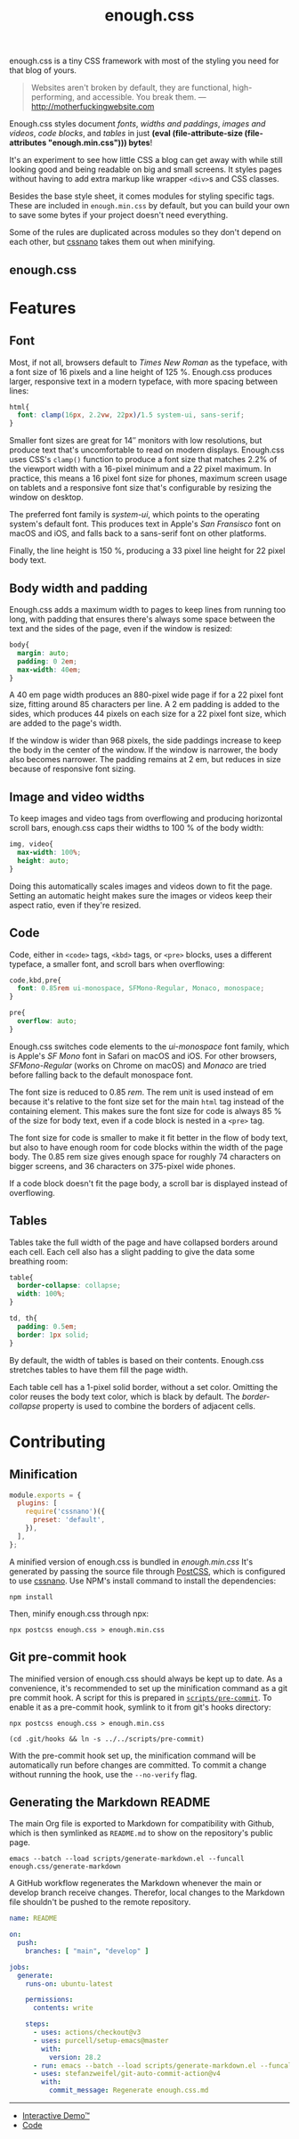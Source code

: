 #+title: enough.css
#+html_doctype: html5
#+options: toc:nil num:nil html-style:nil html-postamble:nil
#+html_head: <link rel="stylesheet" href="enough.css"/>
#+html_head: <link rel="stylesheet" href="enough.code.css"/>
#+html_head: <link rel="stylesheet" href="enough.table.css"/>
#+macro: bytes (eval (file-attribute-size (file-attributes "enough.min.css")))

enough.css is a tiny CSS framework with most of the styling you need for that blog of yours.

#+begin_quote
  Websites aren't broken by default, they are functional, high-performing, and accessible. You break them. --- [[http://motherfuckingwebsite.com]]
#+end_quote

Enough.css styles document [[Font][fonts]], [[Body width and padding][widths and paddings]], [[Image and video widths][images and videos]], [[Code][code blocks]], and [[Tables][tables]] in just *{{{bytes}}} bytes*!

[[https://jeffkreeftmeijer.github.io/enough.css/][file:./screenshot.png]]

It's an experiment to see how little CSS a blog can get away with while still looking good and being readable on big and small screens. It styles pages without having to add extra markup like wrapper =<div>=​s and CSS classes.

Besides the base style sheet, it comes modules for styling specific tags. These are included in =enough.min.css= by default, but you can build your own to save some bytes if your project doesn't need everything.

Some of the rules are duplicated across modules so they don't depend on each other, but [[https://cssnano.co][cssnano]] takes them out when minifying.

** enough.css
   :PROPERTIES:
   :CUSTOM_ID: enough.css-1
   :END:
* Features

** Font

Most, if not all, browsers default to /Times New Roman/ as the typeface, with a font size of 16 pixels and a line height of 125 %.
Enough.css produces larger, responsive text in a modern typeface, with more spacing between lines:

#+headers: :tangle enough.css
#+begin_src css
  html{
    font: clamp(16px, 2.2vw, 22px)/1.5 system-ui, sans-serif;
  }
#+end_src

Smaller font sizes are great for 14″ monitors with low resolutions, but produce text that's uncomfortable to read on modern displays.
Enough.css uses CSS's =clamp()= function to produce a font size that matches 2.2% of the viewport width with a 16-pixel minimum and a 22 pixel maximum.
In practice, this means a 16 pixel font size for phones, maximum screen usage on tablets and a responsive font size that's configurable by resizing the window on desktop.

The preferred font family is /system-ui/, which points to the operating system's default font.
This produces text in Apple's /San Fransisco/ font on macOS and iOS, and falls back to a sans-serif font on other platforms.

Finally, the line height is 150 %, producing a 33 pixel line height for 22 pixel body text.

** Body width and padding

Enough.css adds a maximum width to pages to keep lines from running too long, with padding that ensures there's always some space between the text and the sides of the page, even if the window is resized:

#+headers: :tangle enough.css
#+begin_src css
  body{
    margin: auto;
    padding: 0 2em;
    max-width: 40em;
  }
#+end_src

A 40 em page width produces an 880-pixel wide page if for a 22 pixel font size, fitting around 85 characters per line.
A 2 em padding is added to the sides, which produces 44 pixels on each size for a 22 pixel font size, which are added to the page's width.

If the window is wider than 968 pixels, the side paddings increase to keep the body in the center of the window.
If the window is narrower, the body also becomes narrower.
The padding remains at 2 em, but reduces in size because of responsive font sizing.

** Image and video widths

To keep images and video tags from overflowing and producing horizontal scroll bars, enough.css caps their widths to 100 % of the body width:

#+headers: :tangle enough.css
#+begin_src css
  img, video{
    max-width: 100%;
    height: auto;
  }
#+end_src

Doing this automatically scales images and videos down to fit the page.
Setting an automatic height makes sure the images or videos keep their aspect ratio, even if they're resized.

** Code

Code, either in =<code>= tags, =<kbd>= tags, or =<pre>= blocks, uses a different typeface, a smaller font, and scroll bars when overflowing:

#+headers: :tangle enough.css
#+begin_src css
  code,kbd,pre{
    font: 0.85rem ui-monospace, SFMono-Regular, Monaco, monospace;
  }

  pre{
    overflow: auto;
  }
#+end_src

Enough.css switches code elements to the /ui-monospace/ font family, which is Apple's /SF Mono/ font in Safari on macOS and iOS.
For other browsers, /SFMono-Regular/ (works on Chrome on macOS) and /Monaco/ are tried before falling back to the default monospace font.

The font size is reduced to 0.85 /rem/.
The rem unit is used instead of em because it's relative to the font size set for the main =html= tag instead of the containing element.
This makes sure the font size for code is always 85 % of the size for body text, even if a code block is nested in a =<pre>= tag.

The font size for code is smaller to make it fit better in the flow of body text, but also to have enough room for code blocks within the width of the page body.
The 0.85 rem size gives enough space for roughly 74 characters on bigger screens, and 36 characters on 375-pixel wide phones.

If a code block doesn't fit the page body, a scroll bar is displayed instead of overflowing.

** Tables

Tables take the full width of the page and have collapsed borders around each cell.
Each cell also has a slight padding to give the data some breathing room:

#+headers: :tangle enough.css
#+begin_src css
  table{
    border-collapse: collapse;
    width: 100%;
  }
  
  td, th{
    padding: 0.5em;
    border: 1px solid;
  }
#+end_src

By default, the width of tables is based on their contents.
Enough.css stretches tables to have them fill the page width.

Each table cell has a 1-pixel solid border, without a set color.
Omitting the color reuses the body text color, which is black by default.
The /border-collapse/ property is used to combine the borders of adjacent cells.

* Contributing

** Minification

#+headers: :exports none
#+headers: :tangle postcss.config.js
#+begin_src js
module.exports = {
  plugins: [
    require('cssnano')({
      preset: 'default',
    }),
  ],
};
#+end_src

A minified version of enough.css is bundled in /enough.min.css/
It's generated by passing the source file through [[https://postcss.org][PostCSS]], which is configured to use [[https://cssnano.co][cssnano]].
Use NPM's install command to install the dependencies:

#+begin_src shell
  npm install
#+end_src

Then, minify enough.css through npx:

#+begin_src shell :prologue npm install > /dev/null
  npx postcss enough.css > enough.min.css
#+end_src

** Git pre-commit hook

The minified version of enough.css should always be kept up to date.
As a convenience, it's recommended to set up the minification command as a git pre commit hook.
A script for this is prepared in [[file:scripts/pre-commit][=scripts/pre-commit=]].
To enable it as a pre-commit hook, symlink to it from git's hooks directory:

#+headers: :exports none
#+headers: :shebang #/bin/sh
#+headers: :tangle scripts/pre-commit
#+begin_src shell
  npx postcss enough.css > enough.min.css
#+end_src

#+headers: :prologue rm .git/hooks/pre-commit
#+begin_src shell
  (cd .git/hooks && ln -s ../../scripts/pre-commit)
#+end_src

With the pre-commit hook set up, the minification command will be automatically run before changes are committed.
To commit a change without running the hook, use the =--no-verify= flag.

** Generating the Markdown README

The main Org file is exported to Markdown for compatibility with Github, which is then symlinked as =README.md= to show on the repository's public page.

#+begin_src shell
  emacs --batch --load scripts/generate-markdown.el --funcall enough.css/generate-markdown
#+end_src

A GitHub workflow regenerates the Markdown whenever the main or develop branch receive changes.
Therefor, local changes to the Markdown file shouldn't be pushed to the remote repository.

#+headers: :exports none
#+headers: :tangle .github/workflows/readme.yml
#+begin_src yaml
name: README

on:
  push:
    branches: [ "main", "develop" ]

jobs:
  generate:
    runs-on: ubuntu-latest

    permissions:
      contents: write

    steps:
      - uses: actions/checkout@v3
      - uses: purcell/setup-emacs@master
        with:
          version: 28.2
      - run: emacs --batch --load scripts/generate-markdown.el --funcall enough.css/generate-markdown
      - uses: stefanzweifel/git-auto-commit-action@v4
        with:
          commit_message: Regenerate enough.css.md
#+end_src

--------------

- [[https://jeffkreeftmeijer.github.io/enough.css][Interactive Demo™]]
- [[https://github.com/jeffkreeftmeijer/enough.css][Code]]
